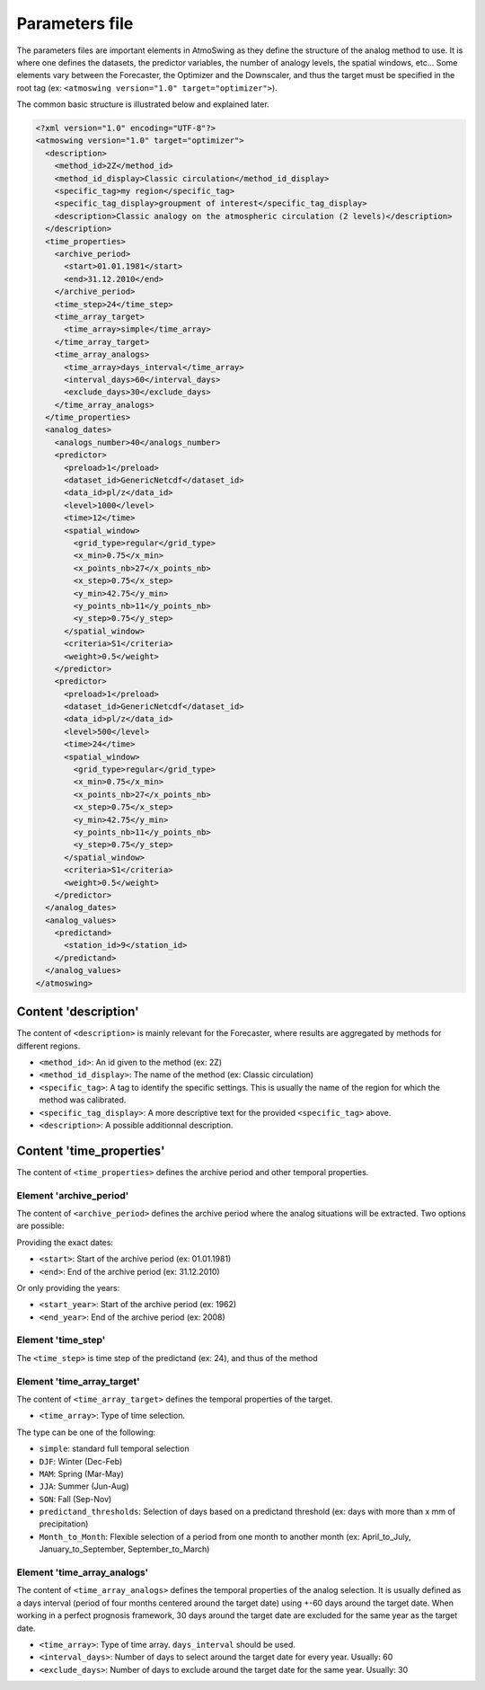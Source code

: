 .. _parameters-file:

Parameters file
===============

The parameters files are important elements in AtmoSwing as they define the structure of the analog method to use. It is where one defines the datasets, the predictor variables, the number of analogy levels, the spatial windows, etc...  Some elements vary between the Forecaster, the Optimizer and the Downscaler, and thus the target must be specified in the root tag (ex: ``<atmoswing version="1.0" target="optimizer">``).

The common basic structure is illustrated below and explained later.

.. code-block:: xml

    <?xml version="1.0" encoding="UTF-8"?>
    <atmoswing version="1.0" target="optimizer">
      <description>
        <method_id>2Z</method_id>
        <method_id_display>Classic circulation</method_id_display>
        <specific_tag>my region</specific_tag>
        <specific_tag_display>groupment of interest</specific_tag_display>
        <description>Classic analogy on the atmospheric circulation (2 levels)</description>
      </description>
      <time_properties>
        <archive_period>
          <start>01.01.1981</start>
          <end>31.12.2010</end>
        </archive_period>
        <time_step>24</time_step>
        <time_array_target>
          <time_array>simple</time_array>
        </time_array_target>
        <time_array_analogs>
          <time_array>days_interval</time_array>
          <interval_days>60</interval_days>
          <exclude_days>30</exclude_days>
        </time_array_analogs>
      </time_properties>
      <analog_dates>
        <analogs_number>40</analogs_number>
        <predictor>
          <preload>1</preload>
          <dataset_id>GenericNetcdf</dataset_id>
          <data_id>pl/z</data_id>
          <level>1000</level>
          <time>12</time>
          <spatial_window>
            <grid_type>regular</grid_type>
            <x_min>0.75</x_min>
            <x_points_nb>27</x_points_nb>
            <x_step>0.75</x_step>
            <y_min>42.75</y_min>
            <y_points_nb>11</y_points_nb>
            <y_step>0.75</y_step>
          </spatial_window>
          <criteria>S1</criteria>
          <weight>0.5</weight>
        </predictor>
        <predictor>
          <preload>1</preload>
          <dataset_id>GenericNetcdf</dataset_id>
          <data_id>pl/z</data_id>
          <level>500</level>
          <time>24</time>
          <spatial_window>
            <grid_type>regular</grid_type>
            <x_min>0.75</x_min>
            <x_points_nb>27</x_points_nb>
            <x_step>0.75</x_step>
            <y_min>42.75</y_min>
            <y_points_nb>11</y_points_nb>
            <y_step>0.75</y_step>
          </spatial_window>
          <criteria>S1</criteria>
          <weight>0.5</weight>
        </predictor>
      </analog_dates>
      <analog_values>
        <predictand>
          <station_id>9</station_id>
        </predictand>
      </analog_values>
    </atmoswing>

Content 'description'
---------------------

The content of ``<description>`` is mainly relevant for the Forecaster, where results are aggregated by methods for different regions.

* ``<method_id>``: An id given to the method (ex: 2Z)
* ``<method_id_display>``: The name of the method (ex: Classic circulation)
* ``<specific_tag>``: A tag to identify the specific settings. This is usually the name of the region for which the method was calibrated.
* ``<specific_tag_display>``: A more descriptive text for the provided ``<specific_tag>`` above.
* ``<description>``: A possible additionnal description.

Content 'time_properties'
-------------------------

The content of ``<time_properties>`` defines the archive period and other temporal properties.

Element 'archive_period'
~~~~~~~~~~~~~~~~~~~~~~~~

The content of ``<archive_period>`` defines the archive period where the analog situations will be extracted. Two options are possible:

Providing the exact dates:

* ``<start>``: Start of the archive period (ex: 01.01.1981)
* ``<end>``: End of the archive period (ex: 31.12.2010)

Or only providing the years:

* ``<start_year>``: Start of the archive period (ex: 1962)
* ``<end_year>``: End of the archive period (ex: 2008)

Element 'time_step'
~~~~~~~~~~~~~~~~~~~

The ``<time_step>`` is time step of the predictand (ex: 24), and thus of the method

Element 'time_array_target'
~~~~~~~~~~~~~~~~~~~~~~~~~~~

The content of ``<time_array_target>`` defines the temporal properties of the target.

* ``<time_array>``: Type of time selection.

The type can be one of the following:

* ``simple``: standard full temporal selection
* ``DJF``: Winter (Dec-Feb)
* ``MAM``: Spring (Mar-May)
* ``JJA``: Summer (Jun-Aug)
* ``SON``: Fall (Sep-Nov)
* ``predictand_thresholds``: Selection of days based on a predictand threshold (ex: days with more than x mm of precipitation)
* ``Month_to_Month``: Flexible selection of a period from one month to another month (ex: April_to_July, January_to_September, September_to_March)


Element 'time_array_analogs'
~~~~~~~~~~~~~~~~~~~~~~~~~~~~

The content of ``<time_array_analogs>`` defines the temporal properties of the analog selection. It is usually defined as a days interval (period of four months centered around the target date) using +-60 days around the target date. When working in a perfect prognosis framework, 30 days around the target date are excluded for the same year as the target date.

* ``<time_array>``: Type of time array. ``days_interval`` should be used.
* ``<interval_days>``: Number of days to select around the target date for every year. Usually: 60
* ``<exclude_days>``: Number of days to exclude around the target date for the same year. Usually: 30



